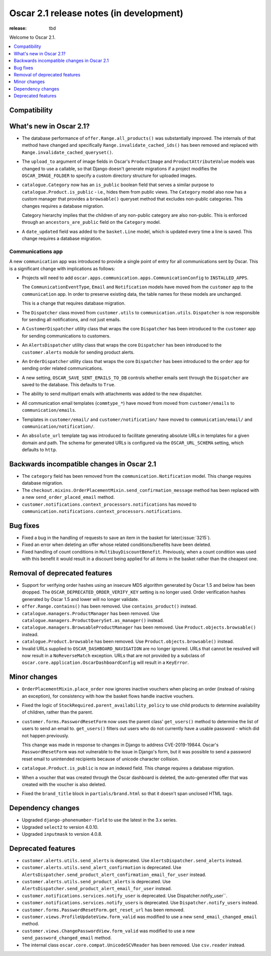 ========================================
Oscar 2.1 release notes (in development)
========================================

:release: tbd

Welcome to Oscar 2.1.

.. contents::
    :local:
    :depth: 1

.. _compatibility_of_2.1:

Compatibility
~~~~~~~~~~~~~


.. _new_in_2.1:

What's new in Oscar 2.1?
~~~~~~~~~~~~~~~~~~~~~~~~~~

- The database performance of ``offer.Range.all_products()`` was substantially
  improved. The internals of that method have changed and specifically
  ``Range.invalidate_cached_ids()`` has been removed and replaced with
  ``Range.invalidate_cached_queryset()``.

- The ``upload_to`` argument of image fields in Oscar's ``ProductImage`` and
  ``ProductAttributeValue`` models was changed to use a callable, so that
  Django doesn't generate migrations if a project modifies the ``OSCAR_IMAGE_FOLDER``
  to specify a custom directory structure for uploaded images.

- ``catalogue.Category`` now has an ``is_public`` boolean field that serves a
  similar purpose to ``catalogue.Product.is_public`` - i.e., hides them from
  public views. The ``Category`` model also now has a custom manager
  that provides a ``browsable()`` queryset method that excludes non-public
  categories. This changes requires a database migration.

  Category hierarchy implies that the children of any non-public category are
  also non-public. This is enforced through an ``ancestors_are_public`` field
  on the ``Category`` model.

- A ``date_updated`` field was added to the ``basket.Line`` model, which is updated
  every time a line is saved. This change requires a database migration.

Communications app
------------------

A new ``communication`` app was introduced to provide a single point of entry
for all communications sent by Oscar. This is a significant change with implications
as follows:

- Projects will need to add
  ``oscar.apps.communication.apps.CommunicationConfig`` to ``INSTALLED_APPS``.

  The ``CommunicationEventType``, ``Email`` and ``Notification`` models have
  moved from the ``customer`` app to the ``communication`` app. In order to
  preserve existing data, the table names for these models are unchanged.

  This is a change that requires database migration.

- The ``Dispatcher`` class moved from ``customer.utils`` to
  ``communication.utils``. ``Dispatcher`` is now responsible for sending
  all notifications, and not just emails.

- A ``CustomerDispatcher`` utility class that wraps the core ``Dispatcher``
  has been introduced to the ``customer`` app for sending communications to
  customers.

- An ``AlertsDispatcher`` utility class that wraps the core ``Dispatcher``
  has been introduced to the ``customer.alerts`` module for sending product
  alerts.

- An ``OrderDispatcher``  utility class that wraps the core ``Dispatcher``
  has been introduced to the ``order`` app for sending order related
  communications.

- A new setting, ``OSCAR_SAVE_SENT_EMAILS_TO_DB`` controls whether emails
  sent through the ``Dispatcher`` are saved to the database. This defaults
  to ``True``.

- The ability to send multipart emails with attachments was added to the new
  dispatcher.

- All communication email templates (``commtype_*``) have moved from
  moved from ``customer/emails`` to ``communication/emails``.

- Templates in ``customer/email/`` and ``customer/notification/`` have moved
  to ``communication/email/`` and ``communication/notification/``.

- An ``absolute_url`` template tag was introduced to facilitate generating
  absolute URLs in templates for a given domain and path. The schema for
  generated URLs is configured via the ``OSCAR_URL_SCHEMA`` setting, which defaults
  to ``http``.

Backwards incompatible changes in Oscar 2.1
~~~~~~~~~~~~~~~~~~~~~~~~~~~~~~~~~~~~~~~~~~~

- The ``category`` field has been removed from the
  ``communication.Notification`` model. This change requires database migration.

- The ``checkout.mixins.OrderPlacementMixin.send_confirmation_message``
  method has been replaced with a new ``send_order_placed_email`` method.

- ``customer.notifications.context_processors.notifications`` has moved to
  ``communication.notifications.context_processors.notifications``.

Bug fixes
~~~~~~~~~

- Fixed a bug in the handling of requests to save an item in the basket for
  later(:issue:`3215`).

- Fixed an error when deleting an offer whose related conditions/benefits have
  been deleted.

- Fixed handling of count conditions in ``MultibuyDiscountBenefit``.
  Previously, when a count condition was used with this benefit it would result
  in a discount being applied for all items in the basket rather than the
  cheapest one.

Removal of deprecated features
~~~~~~~~~~~~~~~~~~~~~~~~~~~~~~

- Support for verifying order hashes using an insecure MD5 algorithm generated
  by Oscar 1.5 and below has been dropped. The ``OSCAR_DEPRECATED_ORDER_VERIFY_KEY``
  setting is no longer used. Order verification hashes generated by Oscar 1.5
  and lower will no longer validate.

- ``offer.Range.contains()`` has been removed. Use ``contains_product()`` instead.

- ``catalogue.managers.ProductManager`` has been removed.  Use
  ``catalogue.managers.ProductQuerySet.as_manager()`` instead.

- ``catalogue.managers.BrowsableProductManager`` has been removed.  Use
  ``Product.objects.browsable()`` instead.

- ``catalogue.Product.browsable`` has been removed. Use
  ``Product.objects.browsable()`` instead.

- Invalid URLs supplied to ``OSCAR_DASHBOARD_NAVIGATION`` are no longer ignored.
  URLs that cannot be resolved will now result in a ``NoReverseMatch`` exception.
  URLs that are not provided by a subclass of ``oscar.core.application.OscarDashboardConfig``
  will result in a ``KeyError``.

Minor changes
~~~~~~~~~~~~~

- ``OrderPlacementMixin.place_order`` now ignores inactive vouchers when placing
  an order (instead of raising an exception), for consistency with how
  the basket flows handle inactive vouchers.

- Fixed the logic of ``StockRequired.parent_availability_policy`` to use
  child products to determine availability of children, rather than the parent.

- ``customer.forms.PasswordResetForm`` now uses the parent class' ``get_users()``
  method to determine the list of users to send an email to. ``get_users()``
  filters out users who do not currently have a usable password - which
  did not happen previously.

  This change was made in response to changes in Django to address
  CVE-2019-19844. Oscar's ``PasswordResetForm`` was not vulnerable to the issue
  in Django's form, but it was possible to send a password reset email to
  unintended recipients because of unicode character collision.

- ``catalogue.Product.is_public`` is now an indexed field. This change requires
  a database migration.

- When a voucher that was created through the Oscar dashboard is deleted, the
  auto-generated offer that was created with the voucher is also deleted.

- Fixed the ``brand_title`` block in ``partials/brand.html`` so that it doesn't span unclosed HTML tags.

Dependency changes
~~~~~~~~~~~~~~~~~~

- Upgraded ``django-phonenumber-field`` to use the latest in the 3.x series.
- Upgraded ``select2`` to version 4.0.10.
- Upgraded ``inputmask`` to version 4.0.8.

.. _deprecated_features_in_2.1:

Deprecated features
~~~~~~~~~~~~~~~~~~~

- ``customer.alerts.utils.send_alerts`` is deprecated.
  Use ``AlertsDispatcher.send_alerts`` instead.

- ``customer.alerts.utils.send_alert_confirmation`` is deprecated.
  Use ``AlertsDispatcher.send_product_alert_confirmation_email_for_user``
  instead.

- ``customer.alerts.utils.send_product_alerts`` is deprecated.
  Use ``AlertsDispatcher.send_product_alert_email_for_user`` instead.

- ``customer.notifications.services.notify_user`` is deprecated.
  Use Dispatcher.notify_user``.

- ``customer.notifications.services.notify_users`` is deprecated.
  Use ``Dispatcher.notify_users`` instead.

- ``customer.forms.PasswordResetForm.get_reset_url`` has been removed.

- ``customer.views.ProfileUpdateView.form_valid`` was modified
  to use a new ``send_email_changed_email`` method.

- ``customer.views.ChangePasswordView.form_valid`` was modified
  to use a new ``send_password_changed_email`` method.

- The internal class ``oscar.core.compat.UnicodeSCVReader`` has been removed.
  Use ``csv.reader`` instead.
